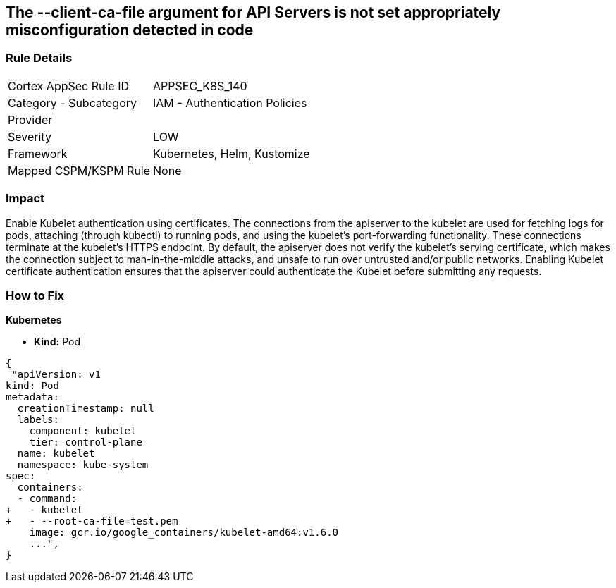 == The --client-ca-file argument for API Servers is not set appropriately misconfiguration detected in code
// '--client-ca-file' argument for API Servers not set appropriately

=== Rule Details

[cols="1,2"]
|===
|Cortex AppSec Rule ID |APPSEC_K8S_140
|Category - Subcategory |IAM - Authentication Policies
|Provider |
|Severity |LOW
|Framework |Kubernetes, Helm, Kustomize
|Mapped CSPM/KSPM Rule |None
|===
 



=== Impact
Enable Kubelet authentication using certificates.
The connections from the apiserver to the kubelet are used for fetching logs for pods, attaching (through kubectl) to running pods, and using the kubelet's port-forwarding functionality.
These connections terminate at the kubelet's HTTPS endpoint.
By default, the apiserver does not verify the kubelet's serving certificate, which makes the connection subject to man-in-the-middle attacks, and unsafe to run over untrusted and/or public networks.
Enabling Kubelet certificate authentication ensures that the apiserver could authenticate the Kubelet before submitting any requests.

=== How to Fix


*Kubernetes* 


* *Kind:* Pod


[source,yaml]
----
{
 "apiVersion: v1
kind: Pod
metadata:
  creationTimestamp: null
  labels:
    component: kubelet
    tier: control-plane
  name: kubelet
  namespace: kube-system
spec:
  containers:
  - command:
+   - kubelet
+   - --root-ca-file=test.pem
    image: gcr.io/google_containers/kubelet-amd64:v1.6.0
    ...",
}
----

